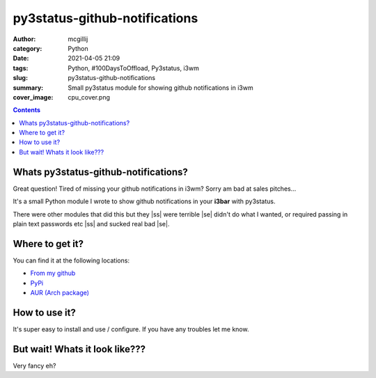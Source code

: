 py3status-github-notifications
##############################

:author: mcgillij
:category: Python
:date: 2021-04-05 21:09
:tags: Python, #100DaysToOffload, Py3status, i3wm
:slug: py3status-github-notifications
:summary: Small py3status module for showing github notifications in i3wm
:cover_image: cpu_cover.png

.. contents::

.. |ss| raw:: html

   <strike>

.. |se| raw:: html

   </strike>

Whats py3status-github-notifications?
*************************************

Great question! Tired of missing your github notifications in i3wm? Sorry am bad at sales pitches...

It's a small Python module I wrote to show github notifications in your **i3bar** with py3status.

There were other modules that did this but they |ss| were terrible |se|  didn't do what I wanted, or required passing in plain text passwords etc |ss| and sucked real bad |se|.


Where to get it?
****************

You can find it at the following locations:

- `From my github <https://github.com/mcgillij/py3status-github-notifications>`_
- `PyPi <https://pypi.org/project/py3status-github-notifications/>`_
- `AUR (Arch package) <https://aur.archlinux.org/packages/py3status-github-notifications>`_

How to use it?
**************

It's super easy to install and use / configure. If you have any troubles let me know.

But wait! Whats it look like???
*******************************

.. image:: {static}/images/github_notifications.png
   :alt: Epic Screenshot

.. image:: {static}/images/notifications_red.png
   :alt: Second Epic Screenshot

Very fancy eh?



